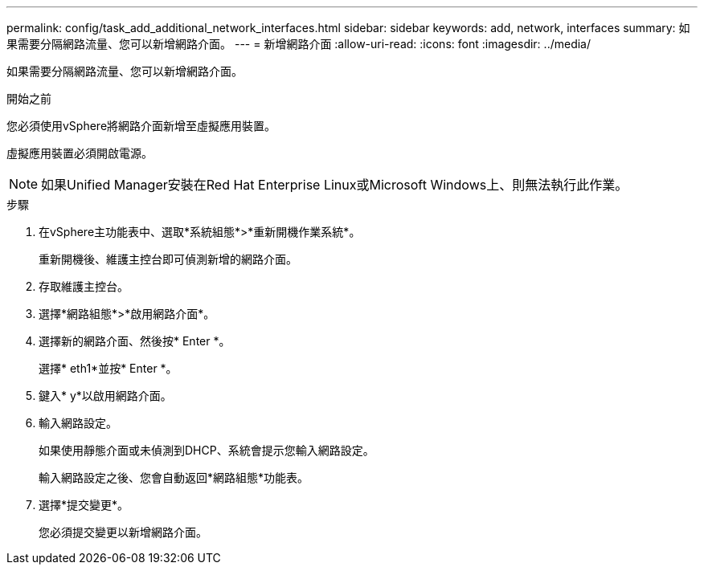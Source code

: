 ---
permalink: config/task_add_additional_network_interfaces.html 
sidebar: sidebar 
keywords: add, network, interfaces 
summary: 如果需要分隔網路流量、您可以新增網路介面。 
---
= 新增網路介面
:allow-uri-read: 
:icons: font
:imagesdir: ../media/


[role="lead"]
如果需要分隔網路流量、您可以新增網路介面。

.開始之前
您必須使用vSphere將網路介面新增至虛擬應用裝置。

虛擬應用裝置必須開啟電源。

[NOTE]
====
如果Unified Manager安裝在Red Hat Enterprise Linux或Microsoft Windows上、則無法執行此作業。

====
.步驟
. 在vSphere主功能表中、選取*系統組態*>*重新開機作業系統*。
+
重新開機後、維護主控台即可偵測新增的網路介面。

. 存取維護主控台。
. 選擇*網路組態*>*啟用網路介面*。
. 選擇新的網路介面、然後按* Enter *。
+
選擇* eth1*並按* Enter *。

. 鍵入* y*以啟用網路介面。
. 輸入網路設定。
+
如果使用靜態介面或未偵測到DHCP、系統會提示您輸入網路設定。

+
輸入網路設定之後、您會自動返回*網路組態*功能表。

. 選擇*提交變更*。
+
您必須提交變更以新增網路介面。


